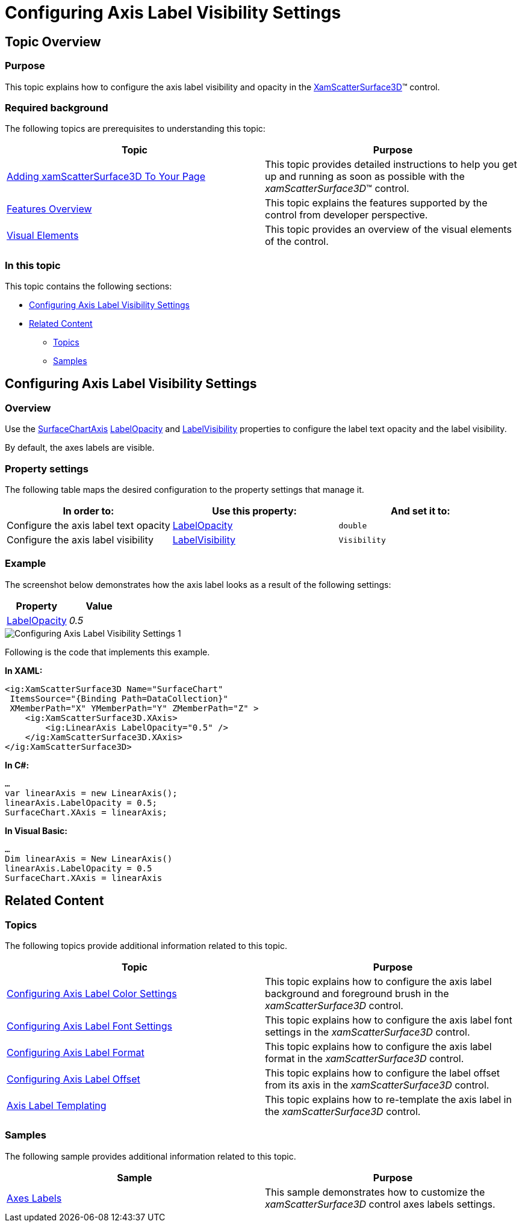 ﻿////

|metadata|
{
    "name": "surfacechart-configuring-axis-label-visibility-settings",
    "controlName": ["{SurfaceChartName}"],
    "tags": [],
    "guid": "d11f5c62-ffa4-4b97-ba2f-954fb41ae730",  
    "buildFlags": ["wpf"],
    "createdOn": "2016-03-02T12:14:42.115006Z"
}
|metadata|
////

= Configuring Axis Label Visibility Settings

== Topic Overview

=== Purpose

This topic explains how to configure the axis label visibility and opacity in the link:{SurfaceChartLink}.xamscattersurface3d_members.html[XamScatterSurface3D]™ control.

=== Required background

The following topics are prerequisites to understanding this topic:

[options="header", cols="a,a"]
|====
|Topic|Purpose

| link:surfacechart-getting-started-with-surfacechart.html[Adding xamScatterSurface3D To Your Page]
|This topic provides detailed instructions to help you get up and running as soon as possible with the _xamScatterSurface3D_™ control.

| link:surfacechart-features-overview.html[Features Overview]
|This topic explains the features supported by the control from developer perspective.

| link:surfacechart-visual-elements.html[Visual Elements]
|This topic provides an overview of the visual elements of the control.

|====

=== In this topic

This topic contains the following sections:

* <<_Ref443326864, Configuring Axis Label Visibility Settings >>
* <<_Ref443506873, Related Content >>

** <<_Ref443506877,Topics>>
** <<_Ref443506881,Samples>>

[[_Ref443326864]]
== Configuring Axis Label Visibility Settings

=== Overview

Use the link:{SurfaceChartLink}.surfacechartaxis.html[SurfaceChartAxis] link:{SurfaceChartLink}.surfacechartaxis~labelopacity.html[LabelOpacity] and link:{SurfaceChartLink}.surfacechartaxis~labelvisibility.html[LabelVisibility] properties to configure the label text opacity and the label visibility.

By default, the axes labels are visible.

=== Property settings

The following table maps the desired configuration to the property settings that manage it.

[options="header", cols="a,a,a"]
|====
|In order to:|Use this property:|And set it to:

|Configure the axis label text opacity
| link:{SurfaceChartLink}.surfacechartaxis~labelopacity.html[LabelOpacity]
|`double`

|Configure the axis label visibility
| link:{SurfaceChartLink}.surfacechartaxis~labelvisibility.html[LabelVisibility]
|`Visibility`

|====

=== Example

The screenshot below demonstrates how the axis label looks as a result of the following settings:

[options="header", cols="a,a"]
|====
|Property|Value

| link:{SurfaceChartLink}.surfacechartaxis~labelopacity.html[LabelOpacity]
| _0.5_ 

|====

image::images/Configuring_Axis_Label_Visibility_Settings_1.png[]

Following is the code that implements this example.

*In XAML:*

[source,xaml]
----
<ig:XamScatterSurface3D Name="SurfaceChart" 
 ItemsSource="{Binding Path=DataCollection}" 
 XMemberPath="X" YMemberPath="Y" ZMemberPath="Z" >
    <ig:XamScatterSurface3D.XAxis>
        <ig:LinearAxis LabelOpacity="0.5" />
    </ig:XamScatterSurface3D.XAxis>
</ig:XamScatterSurface3D>
----

*In C#:*

[source,csharp]
----
…
var linearAxis = new LinearAxis();
linearAxis.LabelOpacity = 0.5;
SurfaceChart.XAxis = linearAxis;
----

*In Visual Basic:*

[source,vb]
----
…
Dim linearAxis = New LinearAxis()
linearAxis.LabelOpacity = 0.5
SurfaceChart.XAxis = linearAxis
----

[[_Ref443506873]]
== Related Content

[[_Ref443506877]]

=== Topics

The following topics provide additional information related to this topic.

[options="header", cols="a,a"]
|====
|Topic|Purpose

| link:surfacechart-configuring-axis-label-color-settings.html[Configuring Axis Label Color Settings]
|This topic explains how to configure the axis label background and foreground brush in the _xamScatterSurface3D_ control.

| link:surfacechart-configuring-axis-label-font-settings.html[Configuring Axis Label Font Settings]
|This topic explains how to configure the axis label font settings in the _xamScatterSurface3D_ control.

| link:surfacechart-configuring-axis-label-format.html[Configuring Axis Label Format]
|This topic explains how to configure the axis label format in the _xamScatterSurface3D_ control.

| link:surfacechart-configuring-axis-label-offset.html[Configuring Axis Label Offset]
|This topic explains how to configure the label offset from its axis in the _xamScatterSurface3D_ control.

| link:surfacechart-axis-label-templating.html[Axis Label Templating]
|This topic explains how to re-template the axis label in the _xamScatterSurface3D_ control.

|====

[[_Ref443506881]]

=== Samples

The following sample provides additional information related to this topic.

[options="header", cols="a,a"]
|====
|Sample|Purpose

| link:{SamplesURL}/surface-chart/axes-labels-sample[Axes Labels]
|This sample demonstrates how to customize the _xamScatterSurface3D_ control axes labels settings.

|====